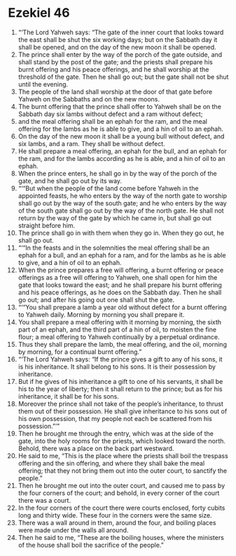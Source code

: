﻿
* Ezekiel 46
1. “‘The Lord Yahweh says: “The gate of the inner court that looks toward the east shall be shut the six working days; but on the Sabbath day it shall be opened, and on the day of the new moon it shall be opened. 
2. The prince shall enter by the way of the porch of the gate outside, and shall stand by the post of the gate; and the priests shall prepare his burnt offering and his peace offerings, and he shall worship at the threshold of the gate. Then he shall go out; but the gate shall not be shut until the evening. 
3. The people of the land shall worship at the door of that gate before Yahweh on the Sabbaths and on the new moons. 
4. The burnt offering that the prince shall offer to Yahweh shall be on the Sabbath day six lambs without defect and a ram without defect; 
5. and the meal offering shall be an ephah for the ram, and the meal offering for the lambs as he is able to give, and a hin of oil to an ephah. 
6. On the day of the new moon it shall be a young bull without defect, and six lambs, and a ram. They shall be without defect. 
7. He shall prepare a meal offering, an ephah for the bull, and an ephah for the ram, and for the lambs according as he is able, and a hin of oil to an ephah. 
8. When the prince enters, he shall go in by the way of the porch of the gate, and he shall go out by its way. 
9. “‘“But when the people of the land come before Yahweh in the appointed feasts, he who enters by the way of the north gate to worship shall go out by the way of the south gate; and he who enters by the way of the south gate shall go out by the way of the north gate. He shall not return by the way of the gate by which he came in, but shall go out straight before him. 
10. The prince shall go in with them when they go in. When they go out, he shall go out. 
11. “‘“In the feasts and in the solemnities the meal offering shall be an ephah for a bull, and an ephah for a ram, and for the lambs as he is able to give, and a hin of oil to an ephah. 
12. When the prince prepares a free will offering, a burnt offering or peace offerings as a free will offering to Yahweh, one shall open for him the gate that looks toward the east; and he shall prepare his burnt offering and his peace offerings, as he does on the Sabbath day. Then he shall go out; and after his going out one shall shut the gate. 
13. “‘“You shall prepare a lamb a year old without defect for a burnt offering to Yahweh daily. Morning by morning you shall prepare it. 
14. You shall prepare a meal offering with it morning by morning, the sixth part of an ephah, and the third part of a hin of oil, to moisten the fine flour; a meal offering to Yahweh continually by a perpetual ordinance. 
15. Thus they shall prepare the lamb, the meal offering, and the oil, morning by morning, for a continual burnt offering.” 
16. “‘The Lord Yahweh says: “If the prince gives a gift to any of his sons, it is his inheritance. It shall belong to his sons. It is their possession by inheritance. 
17. But if he gives of his inheritance a gift to one of his servants, it shall be his to the year of liberty; then it shall return to the prince; but as for his inheritance, it shall be for his sons. 
18. Moreover the prince shall not take of the people’s inheritance, to thrust them out of their possession. He shall give inheritance to his sons out of his own possession, that my people not each be scattered from his possession.”’” 
19. Then he brought me through the entry, which was at the side of the gate, into the holy rooms for the priests, which looked toward the north. Behold, there was a place on the back part westward. 
20. He said to me, “This is the place where the priests shall boil the trespass offering and the sin offering, and where they shall bake the meal offering; that they not bring them out into the outer court, to sanctify the people.” 
21. Then he brought me out into the outer court, and caused me to pass by the four corners of the court; and behold, in every corner of the court there was a court. 
22. In the four corners of the court there were courts enclosed, forty cubits long and thirty wide. These four in the corners were the same size. 
23. There was a wall around in them, around the four, and boiling places were made under the walls all around. 
24. Then he said to me, “These are the boiling houses, where the ministers of the house shall boil the sacrifice of the people.” 
